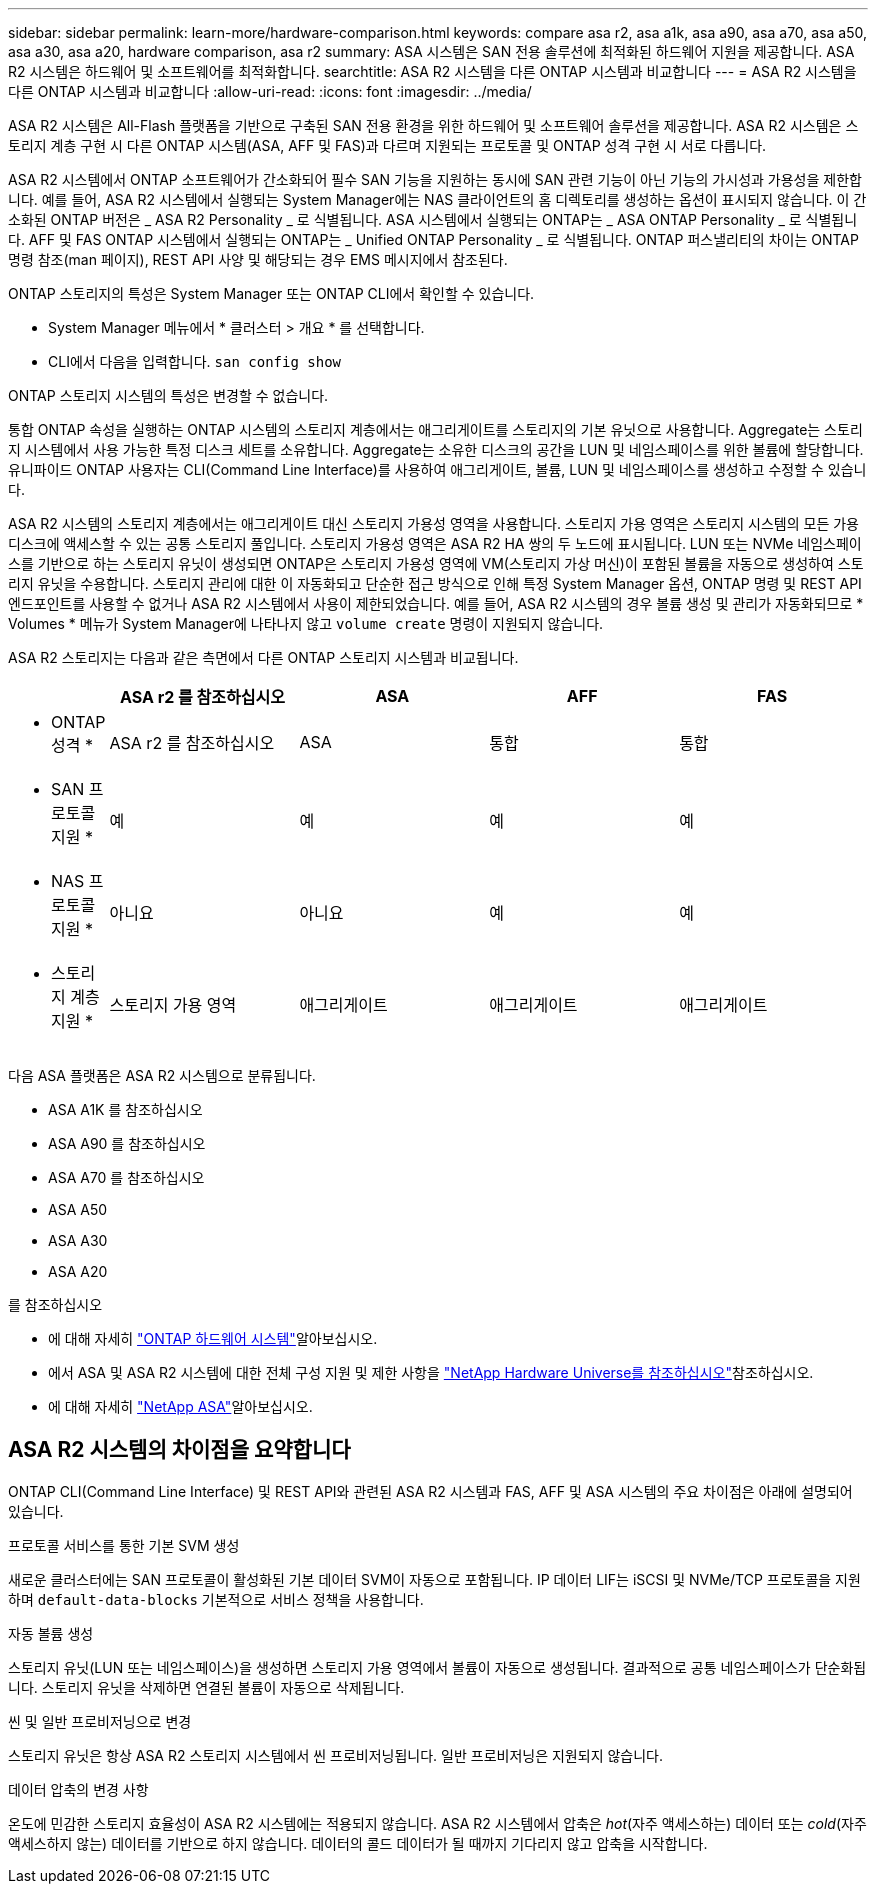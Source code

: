 ---
sidebar: sidebar 
permalink: learn-more/hardware-comparison.html 
keywords: compare asa r2, asa a1k, asa a90, asa a70, asa a50, asa a30, asa a20, hardware comparison, asa r2 
summary: ASA 시스템은 SAN 전용 솔루션에 최적화된 하드웨어 지원을 제공합니다. ASA R2 시스템은 하드웨어 및 소프트웨어를 최적화합니다. 
searchtitle: ASA R2 시스템을 다른 ONTAP 시스템과 비교합니다 
---
= ASA R2 시스템을 다른 ONTAP 시스템과 비교합니다
:allow-uri-read: 
:icons: font
:imagesdir: ../media/


[role="lead"]
ASA R2 시스템은 All-Flash 플랫폼을 기반으로 구축된 SAN 전용 환경을 위한 하드웨어 및 소프트웨어 솔루션을 제공합니다. ASA R2 시스템은 스토리지 계층 구현 시 다른 ONTAP 시스템(ASA, AFF 및 FAS)과 다르며 지원되는 프로토콜 및 ONTAP 성격 구현 시 서로 다릅니다.

ASA R2 시스템에서 ONTAP 소프트웨어가 간소화되어 필수 SAN 기능을 지원하는 동시에 SAN 관련 기능이 아닌 기능의 가시성과 가용성을 제한합니다. 예를 들어, ASA R2 시스템에서 실행되는 System Manager에는 NAS 클라이언트의 홈 디렉토리를 생성하는 옵션이 표시되지 않습니다. 이 간소화된 ONTAP 버전은 _ ASA R2 Personality _ 로 식별됩니다. ASA 시스템에서 실행되는 ONTAP는 _ ASA ONTAP Personality _ 로 식별됩니다. AFF 및 FAS ONTAP 시스템에서 실행되는 ONTAP는 _ Unified ONTAP Personality _ 로 식별됩니다. ONTAP 퍼스낼리티의 차이는 ONTAP 명령 참조(man 페이지), REST API 사양 및 해당되는 경우 EMS 메시지에서 참조된다.

ONTAP 스토리지의 특성은 System Manager 또는 ONTAP CLI에서 확인할 수 있습니다.

* System Manager 메뉴에서 * 클러스터 > 개요 * 를 선택합니다.
* CLI에서 다음을 입력합니다. `san config show`


ONTAP 스토리지 시스템의 특성은 변경할 수 없습니다.

통합 ONTAP 속성을 실행하는 ONTAP 시스템의 스토리지 계층에서는 애그리게이트를 스토리지의 기본 유닛으로 사용합니다. Aggregate는 스토리지 시스템에서 사용 가능한 특정 디스크 세트를 소유합니다. Aggregate는 소유한 디스크의 공간을 LUN 및 네임스페이스를 위한 볼륨에 할당합니다. 유니파이드 ONTAP 사용자는 CLI(Command Line Interface)를 사용하여 애그리게이트, 볼륨, LUN 및 네임스페이스를 생성하고 수정할 수 있습니다.

ASA R2 시스템의 스토리지 계층에서는 애그리게이트 대신 스토리지 가용성 영역을 사용합니다. 스토리지 가용 영역은 스토리지 시스템의 모든 가용 디스크에 액세스할 수 있는 공통 스토리지 풀입니다. 스토리지 가용성 영역은 ASA R2 HA 쌍의 두 노드에 표시됩니다. LUN 또는 NVMe 네임스페이스를 기반으로 하는 스토리지 유닛이 생성되면 ONTAP은 스토리지 가용성 영역에 VM(스토리지 가상 머신)이 포함된 볼륨을 자동으로 생성하여 스토리지 유닛을 수용합니다. 스토리지 관리에 대한 이 자동화되고 단순한 접근 방식으로 인해 특정 System Manager 옵션, ONTAP 명령 및 REST API 엔드포인트를 사용할 수 없거나 ASA R2 시스템에서 사용이 제한되었습니다. 예를 들어, ASA R2 시스템의 경우 볼륨 생성 및 관리가 자동화되므로 * Volumes * 메뉴가 System Manager에 나타나지 않고 `volume create` 명령이 지원되지 않습니다.

ASA R2 스토리지는 다음과 같은 측면에서 다른 ONTAP 스토리지 시스템과 비교됩니다.

[cols="1h,2,2,2,2"]
|===
|  | ASA r2 를 참조하십시오 | ASA | AFF | FAS 


 a| 
* ONTAP 성격 *
| ASA r2 를 참조하십시오 | ASA | 통합 | 통합 


 a| 
* SAN 프로토콜 지원 *
| 예 | 예 | 예 | 예 


 a| 
* NAS 프로토콜 지원 *
| 아니요 | 아니요 | 예 | 예 


 a| 
* 스토리지 계층 지원 *
| 스토리지 가용 영역 | 애그리게이트 | 애그리게이트 | 애그리게이트 
|===
다음 ASA 플랫폼은 ASA R2 시스템으로 분류됩니다.

* ASA A1K 를 참조하십시오
* ASA A90 를 참조하십시오
* ASA A70 를 참조하십시오
* ASA A50
* ASA A30
* ASA A20


.를 참조하십시오
* 에 대해 자세히 link:https://docs.netapp.com/us-en/ontap-systems-family/intro-family.html["ONTAP 하드웨어 시스템"^]알아보십시오.
* 에서 ASA 및 ASA R2 시스템에 대한 전체 구성 지원 및 제한 사항을 link:https://hwu.netapp.com/["NetApp Hardware Universe를 참조하십시오"^]참조하십시오.
* 에 대해 자세히 link:https://www.netapp.com/pdf.html?item=/media/85736-ds-4254-asa.pdf["NetApp ASA"^]알아보십시오.




== ASA R2 시스템의 차이점을 요약합니다

ONTAP CLI(Command Line Interface) 및 REST API와 관련된 ASA R2 시스템과 FAS, AFF 및 ASA 시스템의 주요 차이점은 아래에 설명되어 있습니다.

.프로토콜 서비스를 통한 기본 SVM 생성
새로운 클러스터에는 SAN 프로토콜이 활성화된 기본 데이터 SVM이 자동으로 포함됩니다. IP 데이터 LIF는 iSCSI 및 NVMe/TCP 프로토콜을 지원하며 `default-data-blocks` 기본적으로 서비스 정책을 사용합니다.

.자동 볼륨 생성
스토리지 유닛(LUN 또는 네임스페이스)을 생성하면 스토리지 가용 영역에서 볼륨이 자동으로 생성됩니다. 결과적으로 공통 네임스페이스가 단순화됩니다. 스토리지 유닛을 삭제하면 연결된 볼륨이 자동으로 삭제됩니다.

.씬 및 일반 프로비저닝으로 변경
스토리지 유닛은 항상 ASA R2 스토리지 시스템에서 씬 프로비저닝됩니다. 일반 프로비저닝은 지원되지 않습니다.

.데이터 압축의 변경 사항
온도에 민감한 스토리지 효율성이 ASA R2 시스템에는 적용되지 않습니다. ASA R2 시스템에서 압축은 _hot_(자주 액세스하는) 데이터 또는 _cold_(자주 액세스하지 않는) 데이터를 기반으로 하지 않습니다. 데이터의 콜드 데이터가 될 때까지 기다리지 않고 압축을 시작합니다.
